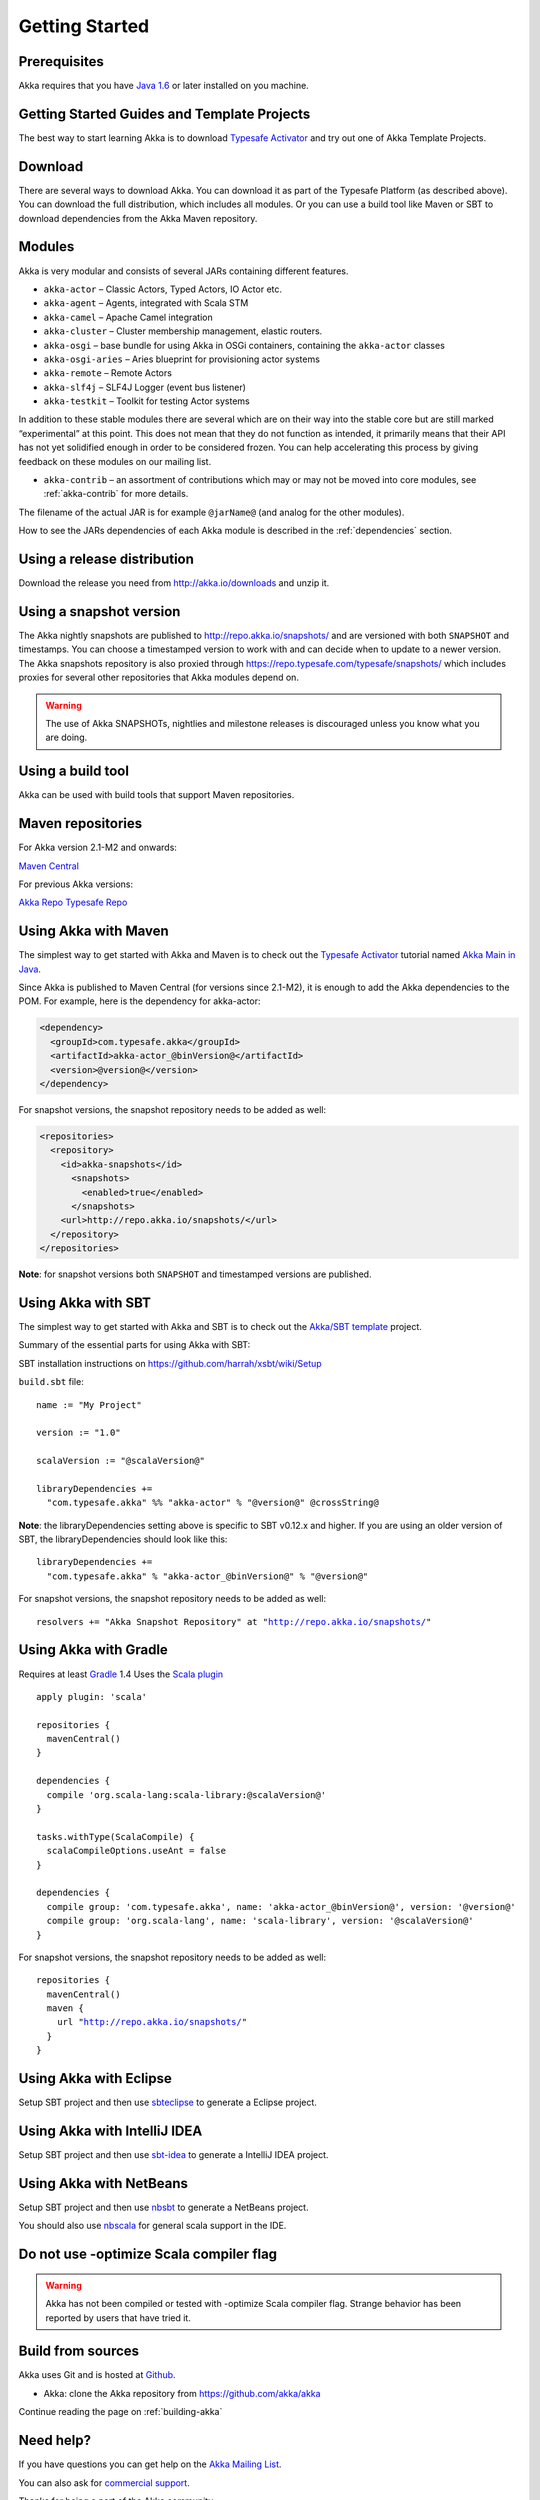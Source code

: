Getting Started
===============

Prerequisites
-------------

Akka requires that you have `Java 1.6 <http://www.oracle.com/technetwork/java/javase/downloads/index.html>`_ or
later installed on you machine.

Getting Started Guides and Template Projects
--------------------------------------------

The best way to start learning Akka is to download `Typesafe Activator <http://www.typesafe.com/platform/getstarted>`_
and try out one of Akka Template Projects.

Download
--------

There are several ways to download Akka. You can download it as part of the Typesafe Platform
(as described above). You can download the full distribution, which includes all modules. 
Or you can use a build tool like Maven or SBT to download dependencies from the Akka Maven repository.

Modules
-------

Akka is very modular and consists of several JARs containing different features.

- ``akka-actor`` – Classic Actors, Typed Actors, IO Actor etc.

- ``akka-agent`` – Agents, integrated with Scala STM

- ``akka-camel`` – Apache Camel integration

- ``akka-cluster`` – Cluster membership management, elastic routers.

- ``akka-osgi`` – base bundle for using Akka in OSGi containers, containing the
  ``akka-actor`` classes

- ``akka-osgi-aries`` – Aries blueprint for provisioning actor systems

- ``akka-remote`` – Remote Actors

- ``akka-slf4j`` – SLF4J Logger (event bus listener)

- ``akka-testkit`` – Toolkit for testing Actor systems

In addition to these stable modules there are several which are on their way
into the stable core but are still marked “experimental” at this point. This
does not mean that they do not function as intended, it primarily means that
their API has not yet solidified enough in order to be considered frozen. You
can help accelerating this process by giving feedback on these modules on our
mailing list.

- ``akka-contrib`` – an assortment of contributions which may or may not be
  moved into core modules, see :ref:`akka-contrib` for more details.

The filename of the actual JAR is for example ``@jarName@`` (and analog for
the other modules).

How to see the JARs dependencies of each Akka module is described in the
:ref:`dependencies` section.

Using a release distribution
----------------------------

Download the release you need from http://akka.io/downloads and unzip it.

Using a snapshot version
------------------------

The Akka nightly snapshots are published to http://repo.akka.io/snapshots/ and are
versioned with both ``SNAPSHOT`` and timestamps. You can choose a timestamped
version to work with and can decide when to update to a newer version. The Akka
snapshots repository is also proxied through https://repo.typesafe.com/typesafe/snapshots/
which includes proxies for several other repositories that Akka modules depend on.

.. warning::

  The use of Akka SNAPSHOTs, nightlies and milestone releases is discouraged unless you know what you are doing.

.. _build-tool:

Using a build tool
------------------

Akka can be used with build tools that support Maven repositories.

Maven repositories
------------------

For Akka version 2.1-M2 and onwards:

`Maven Central <https://repo1.maven.org/maven2/>`_

For previous Akka versions:

`Akka Repo <http://repo.akka.io/releases/>`_
`Typesafe Repo <https://repo.typesafe.com/typesafe/releases/>`_

Using Akka with Maven
---------------------

The simplest way to get started with Akka and Maven is to check out the
`Typesafe Activator <http://www.typesafe.com/platform/getstarted>`_
tutorial named `Akka Main in Java <http://www.typesafe.com/activator/template/akka-sample-main-java>`_.

Since Akka is published to Maven Central (for versions since 2.1-M2), it is
enough to add the Akka dependencies to the POM. For example, here is the
dependency for akka-actor:

.. code-block:: xml

  <dependency>
    <groupId>com.typesafe.akka</groupId>
    <artifactId>akka-actor_@binVersion@</artifactId>
    <version>@version@</version>
  </dependency>

For snapshot versions, the snapshot repository needs to be added as well:

.. code-block:: xml

    <repositories>
      <repository>
        <id>akka-snapshots</id>
          <snapshots>
            <enabled>true</enabled>
          </snapshots>
        <url>http://repo.akka.io/snapshots/</url>
      </repository>
    </repositories>

**Note**: for snapshot versions both ``SNAPSHOT`` and timestamped versions are published.


Using Akka with SBT
-------------------

The simplest way to get started with Akka and SBT is to check out the
`Akka/SBT template <https://www.typesafe.com/resources/getting-started/typesafe-stack/downloading-installing.html#template-projects-for-scala-akka-and-play>`_
project.

Summary of the essential parts for using Akka with SBT:

SBT installation instructions on `https://github.com/harrah/xsbt/wiki/Setup <https://github.com/harrah/xsbt/wiki/Setup>`_

``build.sbt`` file:

.. parsed-literal::

    name := "My Project"

    version := "1.0"

    scalaVersion := "@scalaVersion@"

    libraryDependencies +=
      "com.typesafe.akka" %% "akka-actor" % "@version@" @crossString@

**Note**: the libraryDependencies setting above is specific to SBT v0.12.x and higher.  If you are using an older version of SBT, the libraryDependencies should look like this:

.. parsed-literal::

    libraryDependencies +=
      "com.typesafe.akka" % "akka-actor_@binVersion@" % "@version@"

For snapshot versions, the snapshot repository needs to be added as well:

.. parsed-literal::

    resolvers += "Akka Snapshot Repository" at "http://repo.akka.io/snapshots/"


Using Akka with Gradle
----------------------

Requires at least `Gradle <https://gradle.org>`_ 1.4
Uses the `Scala plugin <http://www.gradle.org/docs/current/userguide/scala_plugin.html>`_

.. parsed-literal::

    apply plugin: 'scala'

    repositories {
      mavenCentral()
    }

    dependencies {
      compile 'org.scala-lang:scala-library:@scalaVersion@'
    }

    tasks.withType(ScalaCompile) {
      scalaCompileOptions.useAnt = false
    }

    dependencies {
      compile group: 'com.typesafe.akka', name: 'akka-actor_@binVersion@', version: '@version@'
      compile group: 'org.scala-lang', name: 'scala-library', version: '@scalaVersion@'
    }

For snapshot versions, the snapshot repository needs to be added as well:

.. parsed-literal::

    repositories {
      mavenCentral()
      maven {
        url "http://repo.akka.io/snapshots/"
      }
    }


Using Akka with Eclipse
-----------------------

Setup SBT project and then use `sbteclipse <https://github.com/typesafehub/sbteclipse>`_ to generate a Eclipse project.

Using Akka with IntelliJ IDEA
-----------------------------

Setup SBT project and then use `sbt-idea <https://github.com/mpeltonen/sbt-idea>`_ to generate a IntelliJ IDEA project.

Using Akka with NetBeans
------------------------

Setup SBT project and then use `nbsbt <https://github.com/dcaoyuan/nbsbt>`_ to generate a NetBeans project.

You should also use `nbscala <https://github.com/dcaoyuan/nbscala>`_ for general scala support in the IDE.

Do not use -optimize Scala compiler flag
----------------------------------------

.. warning::

  Akka has not been compiled or tested with -optimize Scala compiler flag.
  Strange behavior has been reported by users that have tried it.


Build from sources
------------------

Akka uses Git and is hosted at `Github <https://github.com>`_.

* Akka: clone the Akka repository from `<https://github.com/akka/akka>`_

Continue reading the page on :ref:`building-akka`

Need help?
----------

If you have questions you can get help on the `Akka Mailing List <https://groups.google.com/group/akka-user>`_.

You can also ask for `commercial support <https://www.typesafe.com>`_.

Thanks for being a part of the Akka community.

